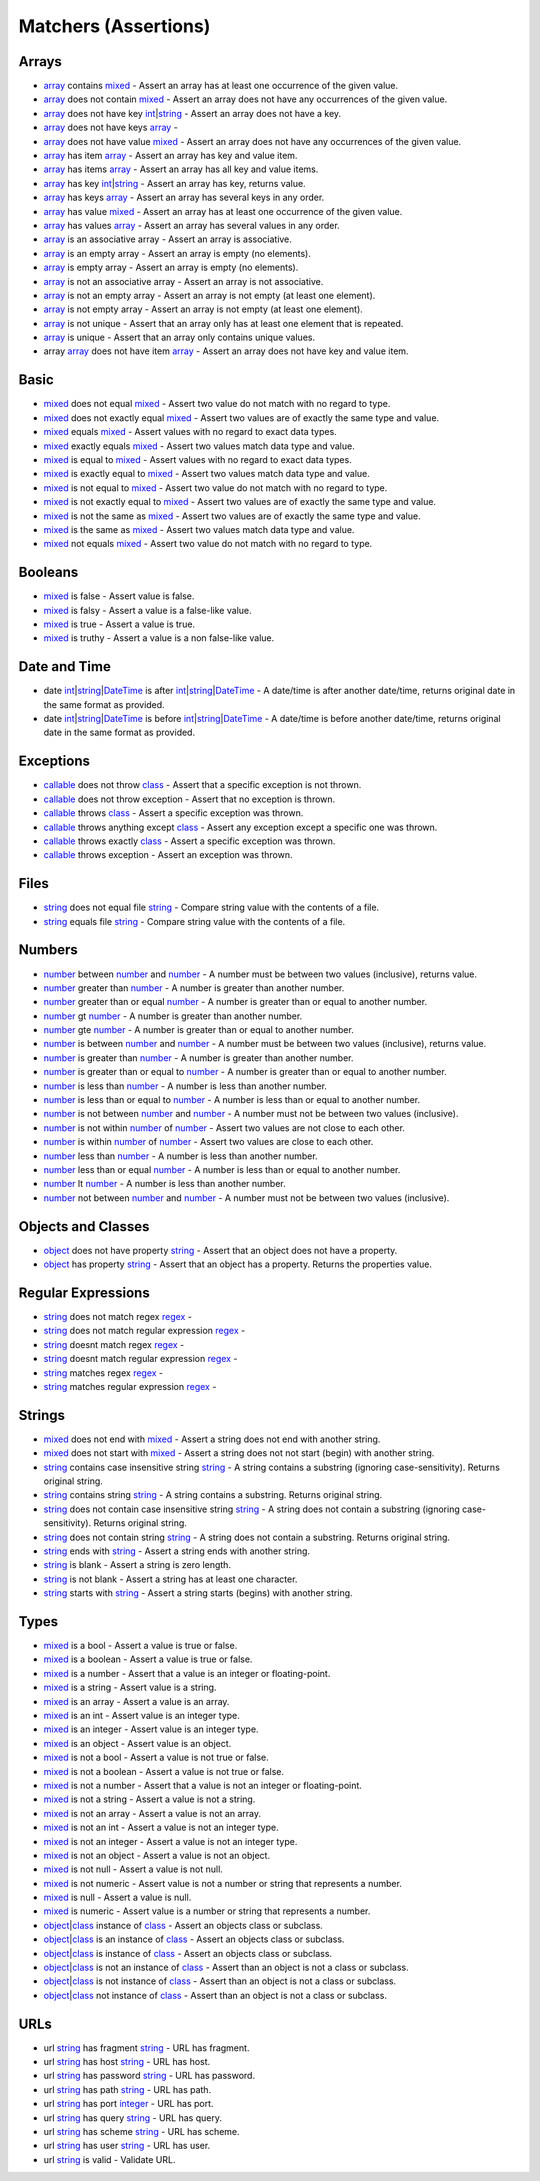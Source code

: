 Matchers (Assertions)
=====================

.. start matchers

Arrays
------

* `array`_ contains `mixed`_ -  Assert an array has at least one occurrence of the given value.   
* `array`_ does not contain `mixed`_ -  Assert an array does not have any occurrences of the given value.   
* `array`_ does not have key `int`_\|\ `string`_ -  Assert an array does not have a key.   
* `array`_ does not have keys `array`_ -   
* `array`_ does not have value `mixed`_ -  Assert an array does not have any occurrences of the given value.   
* `array`_ has item `array`_ -  Assert an array has key and value item.   
* `array`_ has items `array`_ -  Assert an array has all key and value items.   
* `array`_ has key `int`_\|\ `string`_ -  Assert an array has key, returns value.   
* `array`_ has keys `array`_ -  Assert an array has several keys in any order.   
* `array`_ has value `mixed`_ -  Assert an array has at least one occurrence of the given value.   
* `array`_ has values `array`_ -  Assert an array has several values in any order.   
* `array`_ is an associative array -  Assert an array is associative.   
* `array`_ is an empty array -  Assert an array is empty (no elements).   
* `array`_ is empty array -  Assert an array is empty (no elements).   
* `array`_ is not an associative array -  Assert an array is not associative.   
* `array`_ is not an empty array -  Assert an array is not empty (at least one element).   
* `array`_ is not empty array -  Assert an array is not empty (at least one element).   
* `array`_ is not unique -  Assert that an array only has at least one element that is repeated.   
* `array`_ is unique -  Assert that an array only contains unique values.   
* array `array`_ does not have item `array`_ -  Assert an array does not have key and value item.   

Basic
-----

* `mixed`_ does not equal `mixed`_ -  Assert two value do not match with no regard to type.   
* `mixed`_ does not exactly equal `mixed`_ -  Assert two values are of exactly the same type and value.   
* `mixed`_ equals `mixed`_ -  Assert values with no regard to exact data types.   
* `mixed`_ exactly equals `mixed`_ -  Assert two values match data type and value.   
* `mixed`_ is equal to `mixed`_ -  Assert values with no regard to exact data types.   
* `mixed`_ is exactly equal to `mixed`_ -  Assert two values match data type and value.   
* `mixed`_ is not equal to `mixed`_ -  Assert two value do not match with no regard to type.   
* `mixed`_ is not exactly equal to `mixed`_ -  Assert two values are of exactly the same type and value.   
* `mixed`_ is not the same as `mixed`_ -  Assert two values are of exactly the same type and value.   
* `mixed`_ is the same as `mixed`_ -  Assert two values match data type and value.   
* `mixed`_ not equals `mixed`_ -  Assert two value do not match with no regard to type.   

Booleans
--------

* `mixed`_ is false -  Assert value is false.   
* `mixed`_ is falsy -  Assert a value is a false-like value.   
* `mixed`_ is true -  Assert a value is true.   
* `mixed`_ is truthy -  Assert a value is a non false-like value.   

Date and Time
-------------

* date `int`_\|\ `string`_\|\ `DateTime`_ is after `int`_\|\ `string`_\|\ `DateTime`_ -  A date/time is after another date/time, returns original date in the same format as provided.   
* date `int`_\|\ `string`_\|\ `DateTime`_ is before `int`_\|\ `string`_\|\ `DateTime`_ -  A date/time is before another date/time, returns original date in the same format as provided.   

Exceptions
----------

* `callable`_ does not throw `class`_ -  Assert that a specific exception is not thrown.   
* `callable`_ does not throw exception -  Assert that no exception is thrown.   
* `callable`_ throws `class`_ -  Assert a specific exception was thrown.   
* `callable`_ throws anything except `class`_ -  Assert any exception except a specific one was thrown.   
* `callable`_ throws exactly `class`_ -  Assert a specific exception was thrown.   
* `callable`_ throws exception -  Assert an exception was thrown.   

Files
-----

* `string`_ does not equal file `string`_ -  Compare string value with the contents of a file.   
* `string`_ equals file `string`_ -  Compare string value with the contents of a file.   

Numbers
-------

* `number`_ between `number`_ and `number`_ -  A number must be between two values (inclusive), returns value.   
* `number`_ greater than `number`_ -  A number is greater than another number.   
* `number`_ greater than or equal `number`_ -  A number is greater than or equal to another number.   
* `number`_ gt `number`_ -  A number is greater than another number.   
* `number`_ gte `number`_ -  A number is greater than or equal to another number.   
* `number`_ is between `number`_ and `number`_ -  A number must be between two values (inclusive), returns value.   
* `number`_ is greater than `number`_ -  A number is greater than another number.   
* `number`_ is greater than or equal to `number`_ -  A number is greater than or equal to another number.   
* `number`_ is less than `number`_ -  A number is less than another number.   
* `number`_ is less than or equal to `number`_ -  A number is less than or equal to another number.   
* `number`_ is not between `number`_ and `number`_ -  A number must not be between two values (inclusive).   
* `number`_ is not within `number`_ of `number`_ -  Assert two values are not close to each other.   
* `number`_ is within `number`_ of `number`_ -  Assert two values are close to each other.   
* `number`_ less than `number`_ -  A number is less than another number.   
* `number`_ less than or equal `number`_ -  A number is less than or equal to another number.   
* `number`_ lt `number`_ -  A number is less than another number.   
* `number`_ not between `number`_ and `number`_ -  A number must not be between two values (inclusive).   

Objects and Classes
-------------------

* `object`_ does not have property `string`_ -  Assert that an object does not have a property.   
* `object`_ has property `string`_ -  Assert that an object has a property. Returns the properties value.   

Regular Expressions
-------------------

* `string`_ does not match regex `regex`_ -   
* `string`_ does not match regular expression `regex`_ -   
* `string`_ doesnt match regex `regex`_ -   
* `string`_ doesnt match regular expression `regex`_ -   
* `string`_ matches regex `regex`_ -   
* `string`_ matches regular expression `regex`_ -   

Strings
-------

* `mixed`_ does not end with `mixed`_ -  Assert a string does not end with another string.   
* `mixed`_ does not start with `mixed`_ -  Assert a string does not not start (begin) with another string.   
* `string`_ contains case insensitive string `string`_ -  A string contains a substring (ignoring case-sensitivity). Returns original string.   
* `string`_ contains string `string`_ -  A string contains a substring. Returns original string.   
* `string`_ does not contain case insensitive string `string`_ -  A string does not contain a substring (ignoring case-sensitivity). Returns original string.   
* `string`_ does not contain string `string`_ -  A string does not contain a substring. Returns original string.   
* `string`_ ends with `string`_ -  Assert a string ends with another string.   
* `string`_ is blank -  Assert a string is zero length.   
* `string`_ is not blank -  Assert a string has at least one character.   
* `string`_ starts with `string`_ -  Assert a string starts (begins) with another string.   

Types
-----

* `mixed`_ is a bool -  Assert a value is true or false.   
* `mixed`_ is a boolean -  Assert a value is true or false.   
* `mixed`_ is a number -  Assert that a value is an integer or floating-point.   
* `mixed`_ is a string -  Assert value is a string.   
* `mixed`_ is an array -  Assert a value is an array.   
* `mixed`_ is an int -  Assert value is an integer type.   
* `mixed`_ is an integer -  Assert value is an integer type.   
* `mixed`_ is an object -  Assert value is an object.   
* `mixed`_ is not a bool -  Assert a value is not true or false.   
* `mixed`_ is not a boolean -  Assert a value is not true or false.   
* `mixed`_ is not a number -  Assert that a value is not an integer or floating-point.   
* `mixed`_ is not a string -  Assert a value is not a string.   
* `mixed`_ is not an array -  Assert a value is not an array.   
* `mixed`_ is not an int -  Assert a value is not an integer type.   
* `mixed`_ is not an integer -  Assert a value is not an integer type.   
* `mixed`_ is not an object -  Assert a value is not an object.   
* `mixed`_ is not null -  Assert a value is not null.   
* `mixed`_ is not numeric -  Assert value is not a number or string that represents a number.   
* `mixed`_ is null -  Assert a value is null.   
* `mixed`_ is numeric -  Assert value is a number or string that represents a number.   
* `object`_\|\ `class`_ instance of `class`_ -  Assert an objects class or subclass.   
* `object`_\|\ `class`_ is an instance of `class`_ -  Assert an objects class or subclass.   
* `object`_\|\ `class`_ is instance of `class`_ -  Assert an objects class or subclass.   
* `object`_\|\ `class`_ is not an instance of `class`_ -  Assert than an object is not a class or subclass.   
* `object`_\|\ `class`_ is not instance of `class`_ -  Assert than an object is not a class or subclass.   
* `object`_\|\ `class`_ not instance of `class`_ -  Assert than an object is not a class or subclass.   

URLs
----

* url `string`_ has fragment `string`_ -  URL has fragment.   
* url `string`_ has host `string`_ -  URL has host.   
* url `string`_ has password `string`_ -  URL has password.   
* url `string`_ has path `string`_ -  URL has path.   
* url `string`_ has port `integer`_ -  URL has port.   
* url `string`_ has query `string`_ -  URL has query.   
* url `string`_ has scheme `string`_ -  URL has scheme.   
* url `string`_ has user `string`_ -  URL has user.   
* url `string`_ is valid -  Validate URL.   


.. end matchers

.. _array: #
.. _callable: #
.. _class: #
.. _DateTime: #
.. _int: #
.. _integer: #
.. _mixed: #
.. _number: #
.. _object: #
.. _regex: #
.. _string: #
